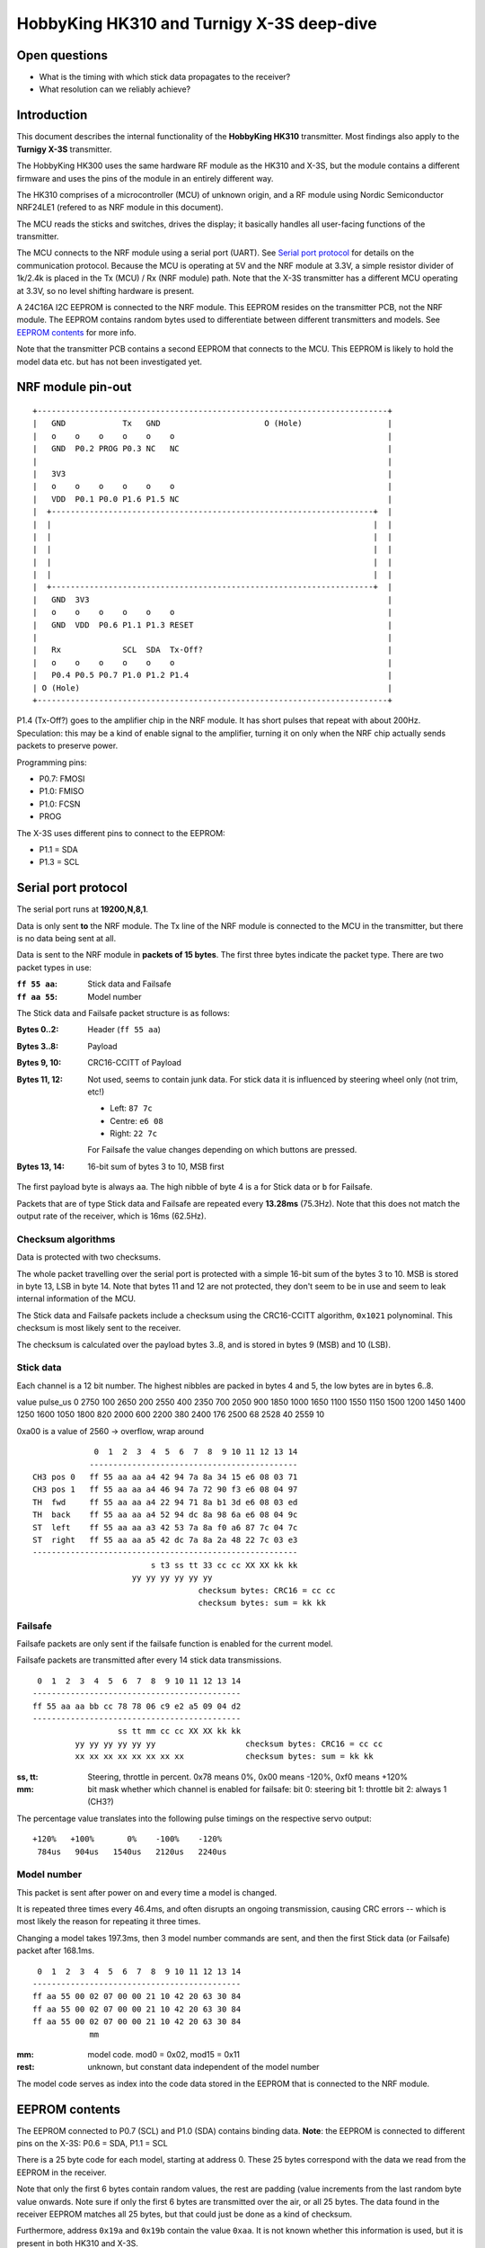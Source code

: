 HobbyKing HK310 and Turnigy X-3S deep-dive
###############################################################################



Open questions
===============================================================================

- What is the timing with which stick data propagates to the receiver?
- What resolution can we reliably achieve?



Introduction
===============================================================================

This document describes the internal functionality of the **HobbyKing HK310**
transmitter. Most findings also apply to the **Turnigy X-3S** transmitter.

The HobbyKing HK300 uses the same hardware RF module as the HK310 and X-3S, but
the module contains a different firmware and uses the pins of the module
in an entirely different way.

The HK310 comprises of a microcontroller (MCU) of unknown origin, and a RF module
using Nordic Semiconductor NRF24LE1 (refered to as NRF module in this document). 

The MCU reads the sticks and switches, drives the display; it basically handles
all user-facing functions of the transmitter.

The MCU connects to the NRF module using a serial port (UART). See 
`Serial port protocol`_ for details on the communication protocol.
Because the MCU is operating at 5V and the NRF module at 3.3V, a simple 
resistor divider of 1k/2.4k is placed in the Tx (MCU) / Rx (NRF module) path. 
Note that the X-3S transmitter has a different MCU operating at 3.3V, so no
level shifting hardware is present.

A 24C16A I2C EEPROM is connected to the NRF module. This EEPROM resides on the 
transmitter PCB, not the NRF module. The EEPROM contains random bytes used
to differentiate between different transmitters and models. 
See `EEPROM contents`_ for more info.

Note that the transmitter PCB contains a second EEPROM that connects to the 
MCU. This EEPROM is likely to hold the model data etc. but has not been
investigated yet.



NRF module pin-out
===============================================================================

::

  +--------------------------------------------------------------------------+
  |   GND            Tx   GND                      O (Hole)                  |
  |   o    o    o    o    o    o                                             |
  |   GND  P0.2 PROG P0.3 NC   NC                                            |
  |                                                                          |
  |   3V3                                                                    |
  |   o    o    o    o    o    o                                             |
  |   VDD  P0.1 P0.0 P1.6 P1.5 NC                                            |
  |  +--------------------------------------------------------------------+  |
  |  |                                                                    |  |
  |  |                                                                    |  |
  |  |                                                                    |  |
  |  |                                                                    |  |
  |  |                                                                    |  |
  |  +--------------------------------------------------------------------+  |
  |   GND  3V3                                                               |
  |   o    o    o    o    o    o                                             |
  |   GND  VDD  P0.6 P1.1 P1.3 RESET                                         |
  |                                                                          |
  |   Rx             SCL  SDA  Tx-Off?                                       |
  |   o    o    o    o    o    o                                             |
  |   P0.4 P0.5 P0.7 P1.0 P1.2 P1.4                                          |
  | O (Hole)                                                                 |
  +--------------------------------------------------------------------------+

P1.4 (Tx-Off?) goes to the amplifier chip in the NRF module. It has short pulses
that repeat with about 200Hz. Speculation: this may be a kind of enable 
signal to the amplifier, turning it on only when the NRF chip actually sends
packets to preserve power. 

Programming pins:

- P0.7: FMOSI
- P1.0: FMISO
- P1.0: FCSN
- PROG

The X-3S uses different pins to connect to the EEPROM:

- P1.1 = SDA
- P1.3 = SCL



Serial port protocol
===============================================================================

The serial port runs at **19200,N,8,1**.

Data is only sent **to** the NRF module. The Tx line of the NRF module
is connected to the MCU in the transmitter, but there is no data being sent at 
all.

Data is sent to the NRF module in **packets of 15 bytes**. The first three bytes
indicate the packet type. There are two packet types in use:

:``ff 55 aa``: Stick data and Failsafe 
:``ff aa 55``: Model number

The Stick data and Failsafe packet structure is as follows:

:Bytes 0..2:    Header (``ff 55 aa``)
:Bytes 3..8:    Payload
:Bytes 9, 10:   CRC16-CCITT of Payload
:Bytes 11, 12:  Not used, seems to contain junk data. For stick data it is 
                influenced by steering wheel only (not trim, etc!)
                
                - Left:   ``87 7c``
                - Centre: ``e6 08``
                - Right:  ``22 7c``

                For Failsafe the value changes depending on which buttons are 
                pressed.
:Bytes 13, 14:  16-bit sum of bytes 3 to 10, MSB first

The first payload byte is always ``aa``. The high nibble of byte 4 is ``a`` for
Stick data or ``b`` for Failsafe.

Packets that are of type Stick data and Failsafe are repeated every **13.28ms**
(75.3Hz).
Note that this does not match the output rate of the receiver, which is 16ms 
(62.5Hz).



Checksum algorithms 
---------------------------------------

Data is protected with two checksums.

The whole packet travelling over the serial port is protected with a
simple 16-bit sum of the bytes 3 to 10. MSB is stored in byte 13, LSB in byte
14. Note that bytes 11 and 12 are not protected, they don't seem to be in
use and seem to leak internal information of the MCU.

The Stick data and Failsafe packets include a checksum using the CRC16-CCITT 
algorithm, ``0x1021`` polynominal. This checksum is most likely sent to the 
receiver. 

The checksum is calculated over the payload bytes 3..8, and is stored in
bytes 9 (MSB) and 10 (LSB).



Stick data
---------------------------------------

Each channel is a 12 bit number. The highest nibbles are packed in bytes
4 and 5, the low bytes are in bytes 6..8. 

value pulse_us
0 2750
100 2650
200 2550
400 2350
700 2050
900 1850
1000 1650
1100 1550
1150 1500
1200 1450
1400 1250
1600 1050
1800 820
2000 600
2200 380
2400 176
2500 68
2528 40
2559 10

0xa00 is a value of 2560 -> overflow, wrap around



::

                 0  1  2  3  4  5  6  7  8  9 10 11 12 13 14
                -------------------------------------------- 
    CH3 pos 0   ff 55 aa aa a4 42 94 7a 8a 34 15 e6 08 03 71
    CH3 pos 1   ff 55 aa aa a4 46 94 7a 72 90 f3 e6 08 04 97
    TH  fwd     ff 55 aa aa a4 22 94 71 8a b1 3d e6 08 03 ed
    TH  back    ff 55 aa aa a4 52 94 dc 8a 98 6a e6 08 04 9c
    ST  left    ff 55 aa aa a3 42 53 7a 8a f0 a6 87 7c 04 7c
    ST  right   ff 55 aa aa a5 42 dc 7a 8a 2a 48 22 7c 03 e3
    --------------------------------------------------------
                             s t3 ss tt 33 cc cc XX XX kk kk
                         yy yy yy yy yy yy                   
                                       checksum bytes: CRC16 = cc cc
                                       checksum bytes: sum = kk kk


Failsafe
---------------------------------------

Failsafe packets are only sent if the failsafe function is enabled for the
current model. 

Failsafe packets are transmitted after every 14 stick data transmissions.

::

             0  1  2  3  4  5  6  7  8  9 10 11 12 13 14
            -------------------------------------------- 
            ff 55 aa aa bb cc 78 78 06 c9 e2 a5 09 04 d2
            --------------------------------------------
                              ss tt mm cc cc XX XX kk kk
                     yy yy yy yy yy yy                   checksum bytes: CRC16 = cc cc
                     xx xx xx xx xx xx xx xx             checksum bytes: sum = kk kk


:ss, tt:    Steering, throttle in percent. 
            0x78 means 0%, 0x00 means -120%, 0xf0 means +120%

:mm:        bit mask whether which channel is enabled for failsafe:
            bit 0: steering
            bit 1: throttle
            bit 2: always 1 (CH3?)


The percentage value translates into the following pulse timings on the
respective servo output::
            
    +120%   +100%       0%    -100%    -120%
     784us   904us   1540us   2120us   2240us



Model number
---------------------------------------

This packet is sent after power on and every time a model is changed.

It is repeated three times every 46.4ms, and often disrupts an ongoing 
transmission, causing CRC errors -- which is most likely the reason for
repeating it three times.

Changing a model takes 197.3ms, then 3 model number commands are sent,
and then the first Stick data (or Failsafe) packet after 168.1ms.

::

             0  1  2  3  4  5  6  7  8  9 10 11 12 13 14
            -------------------------------------------- 
            ff aa 55 00 02 07 00 00 21 10 42 20 63 30 84 
            ff aa 55 00 02 07 00 00 21 10 42 20 63 30 84 
            ff aa 55 00 02 07 00 00 21 10 42 20 63 30 84 
                        mm


:mm:     model code. mod0 = 0x02, mod15 = 0x11
:rest:   unknown, but constant data independent of the model number

The model code serves as index into the code data stored in the EEPROM
that is connected to the NRF module.
          



EEPROM contents
===============================================================================

The EEPROM connected to P0.7 (SCL) and P1.0 (SDA) contains binding data.
**Note**: the EEPROM is connected to different pins on the X-3S: P0.6 = SDA, 
P1.1 = SCL

There is a 25 byte code for each model, starting at address 0.
These 25 bytes correspond with the data we read from the EEPROM in the
receiver.

Note that only the first 6 bytes contain random values, the rest are padding 
(value increments from the last random byte value onwards. Note sure if only the 
first 6 bytes are transmitted over the air, or all 25 bytes.
The data found in the receiver EEPROM matches all 25 bytes, but that could
just be done as a kind of checksum.

Furthermore, address ``0x19a`` and ``0x19b`` contain the value ``0xaa``. 
It is not known whether this information is used, but it is present in both 
HK310 and X-3S.



